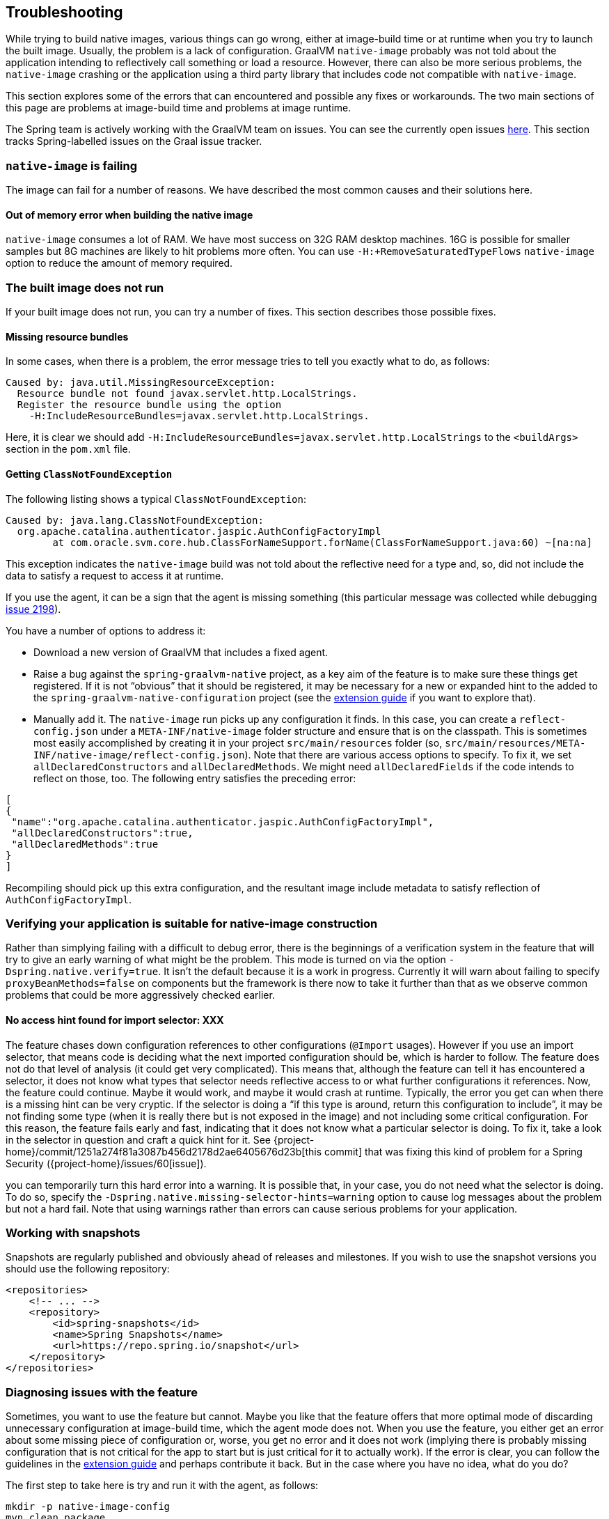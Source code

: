 [[troubleshooting]]
== Troubleshooting

While trying to build native images, various things can go wrong, either at image-build time or at runtime when you try to launch the built image.
Usually, the problem is a lack of configuration.
GraalVM `native-image` probably was not told about the application intending to reflectively call something or load a resource.
However, there can also be more serious problems, the `native-image` crashing or the application using a third party library that includes code not compatible with `native-image`.

This section explores some of the errors that can encountered and possible any fixes or workarounds.
The two main sections of this page are problems at image-build time and problems at image runtime.

The Spring team is actively working with the GraalVM team on issues.
You can see the currently open issues https://github.com/oracle/graal/projects/2?card_filter_query=label%3Aspring[here].
This section tracks Spring-labelled issues on the Graal issue tracker.

=== `native-image` is failing

The image can fail for a number of reasons. We have described the most common causes and their solutions here.

==== Out of memory error when building the native image

`native-image` consumes a lot of RAM. We have most success on 32G RAM desktop machines.
16G is possible for smaller samples but 8G machines are likely to hit problems more often.
You can use `-H:+RemoveSaturatedTypeFlows` `native-image` option to reduce the amount of memory required.

=== The built image does not run

If your built image does not run, you can try a number of fixes.
This section describes those possible fixes.

==== Missing resource bundles

In some cases, when there is a problem, the error message tries to tell you exactly what to do, as follows:

====
[source,bash]
----
Caused by: java.util.MissingResourceException:
  Resource bundle not found javax.servlet.http.LocalStrings.
  Register the resource bundle using the option
    -H:IncludeResourceBundles=javax.servlet.http.LocalStrings.
----
====

Here, it is clear we should add `-H:IncludeResourceBundles=javax.servlet.http.LocalStrings` to the `<buildArgs>` section in the `pom.xml` file.

==== Getting `ClassNotFoundException`

The following listing shows a typical `ClassNotFoundException`:

====
[source,bash]
----
Caused by: java.lang.ClassNotFoundException:
  org.apache.catalina.authenticator.jaspic.AuthConfigFactoryImpl
	at com.oracle.svm.core.hub.ClassForNameSupport.forName(ClassForNameSupport.java:60) ~[na:na]
----
====

This exception indicates the `native-image` build was not told about the reflective need for a type and, so, did not include the data to satisfy a request to access it at runtime.

If you use the agent, it can be a sign that the agent is missing something (this particular message was collected while debugging https://github.com/oracle/graal/issues/2198[issue 2198]).

You have a number of options to address it:

* Download a new version of GraalVM that includes a fixed agent.

* Raise a bug against the `spring-graalvm-native` project, as a key aim of the feature is to make sure these things get registered.
If it is not "`obvious`" that it should be registered, it may be necessary for a new or expanded hint to the added to the `spring-graalvm-native-configuration` project (see the <<extension_guide,extension guide>> if you want to explore that).

* Manually add it.
The `native-image` run picks up any configuration it finds.
In this case, you can create a `reflect-config.json` under a `META-INF/native-image` folder structure and ensure that is on the classpath.
This is sometimes most easily accomplished by creating it in your project `src/main/resources` folder (so, `src/main/resources/META-INF/native-image/reflect-config.json`).
Note that there are various access options to specify.
To fix it, we set `allDeclaredConstructors` and `allDeclaredMethods`.
We might need `allDeclaredFields` if the code intends to reflect on those, too.
The following entry satisfies the preceding error:

====
[source,json]
----
[
{
 "name":"org.apache.catalina.authenticator.jaspic.AuthConfigFactoryImpl",
 "allDeclaredConstructors":true,
 "allDeclaredMethods":true
}
]
----
====

Recompiling should pick up this extra configuration, and the resultant image include metadata to satisfy reflection of `AuthConfigFactoryImpl`.

=== Verifying your application is suitable for native-image construction

Rather than simplying failing with a difficult to debug error, there is the beginnings of a verification
system in the feature that will try to give an early warning of what might be the problem. This mode is
turned on via the option `-Dspring.native.verify=true`. It isn't the default because it is a work in progress.
Currently it will warn about failing to specify `proxyBeanMethods=false` on components but the framework is
there now to take it further than that as we observe common problems that could be more aggressively checked
earlier.

==== No access hint found for import selector: XXX

The feature chases down configuration references to other configurations (`@Import` usages).
However if you use an import selector, that means code is deciding what the next imported configuration should be, which is harder to follow.
The feature does not do that level of analysis (it could get very complicated).
This means that, although the feature can tell it has encountered a selector, it does not know what types that selector needs reflective access to or what further configurations it references.
Now, the feature could continue.
Maybe it would work, and maybe it would crash at runtime.
Typically, the error you get can when there is a missing hint can be very cryptic.
If the selector is doing a "`if this type is around, return this configuration to include`", it may be not finding some type (when it is really there but is not exposed in the image) and not including some critical configuration.
For this reason, the feature fails early and fast, indicating that it does not know what a particular selector is doing.
To fix it, take a look in the selector in question and craft a quick hint for it.
See {project-home}/commit/1251a274f81a3087b456d2178d2ae6405676d23b[this commit] that was fixing this kind of problem for a Spring Security ({project-home}/issues/60[issue]).

you can temporarily turn this hard error into a warning.
It is possible that, in your case, you do not need what the selector is doing.
To do so, specify the `-Dspring.native.missing-selector-hints=warning` option to cause log messages about the problem but not a hard fail.
Note that using warnings rather than errors can cause serious problems for your application.

=== Working with snapshots

Snapshots are regularly published and obviously ahead of releases and milestones. If you wish to use the snapshot versions you should use the following repository:

====
[source,xml,subs="attributes,verbatim"]
----
<repositories>
    <!-- ... -->
    <repository>
        <id>spring-snapshots</id>
        <name>Spring Snapshots</name>
        <url>https://repo.spring.io/snapshot</url>
    </repository>
</repositories>
----
====


=== Diagnosing issues with the feature

Sometimes, you want to use the feature but cannot.
Maybe you like that the feature offers that more optimal mode of discarding unnecessary configuration at image-build time, which the agent mode does not.
When you use the feature, you either get an error about some missing piece of configuration or, worse, you get no error and it does not work (implying there is probably missing configuration that is not critical for the app to start but is just critical for it to actually work).
If the error is clear, you can follow the guidelines in the <<extension_guide,extension guide>> and perhaps contribute it back.
But in the case where you have no idea, what do you do?

The first step to take here is try and run it with the agent, as follows:

====
[source,bash]
----
mkdir -p native-image-config
mvn clean package
java -agentlib:native-image-agent=config-output-dir=native-image-config \
  -jar target/myapp-0.0.1-SNAPSHOT.jar
----
====

After hitting the application through whatever endpoints you want to exercise and shutting it down, there should be config files in the output folder, as follows:

====
[source,bash]
----
ls -l native-image-config
-rw-r--r--  1 foo bar    135 26 Mar 11:25 jni-config.json
-rw-r--r--  1 foo bar    277 26 Mar 11:25 proxy-config.json
-rw-r--r--  1 foo bar  32132 26 Mar 11:25 reflect-config.json
-rw-r--r--  1 foo bar    461 26 Mar 11:25 resource-config.json
----
====

Now, we want to compare `native-image-config/reflect-config.json` with the configuration being produced by the feature.
Luckily, the feature supports a dump mode, where it puts it out on disk for us to see.
Add the following to the maven `<buildArgs>...</buildArgs>` section or as a parameter in the direct call to `native-image`:

====
[source,bash]
----
-Dspring.native.dump-config=/a/b/c/feature-reflect-config.json
----
====

Then, after running the native image build again, that file should exist.
It is now possible to diff the computed one with the agent one.
The scripts folder in `spring-graalvm-native` contains a compare script, which you can invoke as follows:

====
[source,bash]
----
~/spring-graalvm-native/scripts/reflectCompare.sh feature-reflect-config.json native-image-config/reflect-config.json > diff.txt
----
====

This script produces a summary of the differences.
It understands the format a little better than doing a plain `diff`:

====
[source,bash]
----
$ tail diff.txt
...

Summary:
In first but not second: 395
In second but not first: 69
In both files but configured differently: 51
In both files and configured the same: 67

----
====

We might search that for entries are in the agent file that are not in the computed file for Spring, as follows:

====
[source,bash]
----
grep "^> org.spring" diff.txt
----
====

This shows data similar to the following:

====
[source,bash]
----
> org.springframework.context.ApplicationEventPublisherAware setFlags:[allPublicMethods]
> org.springframework.context.ApplicationListener setFlags:[allPublicMethods]
> org.springframework.context.EnvironmentAware setFlags:[allPublicMethods]
> org.springframework.context.SmartLifecycle setFlags:[allPublicMethods]
> org.springframework.core.annotation.AliasFor setFlags:[allDeclaredMethods]
> org.springframework.core.annotation.SynthesizedAnnotation
----
====

You can craft these into a config file for the project, as follows:

====
[source,bash]
----
mkdir -p src/main/resources/META-INF/native-image
----
====

Now create `src/main/resources/META-INF/native-image/reflect-config.json` with content similar to the following (including the first one from the diff in this example):

====
[source,json]
----
[
{"name":"org.springframework.context.ApplicationEventPublisherAware","allPublicMethods":true}
]
----
====

As we add the details found in the diff, we can rebuild the `native-image` each time and see which bits help.
Once computed, we can create a hint in the feature configuration project that captures this knowledge (see the <<extension_guide,extension guide>> for more info on that) or, if it is more related to this specific application than the infrastructure, we might leave that `reflect-config.json` in the project and commit it to our repository alongside the source for future use.
